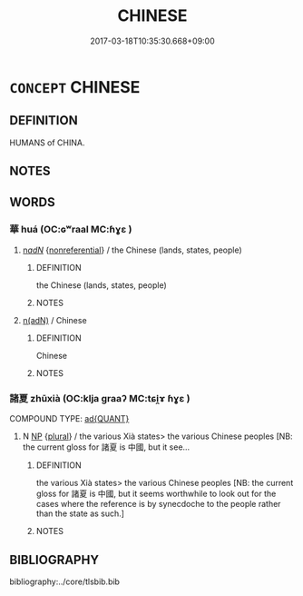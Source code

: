 # -*- mode: mandoku-tls-view -*-
#+TITLE: CHINESE
#+DATE: 2017-03-18T10:35:30.668+09:00        
#+STARTUP: content
* =CONCEPT= CHINESE
:PROPERTIES:
:CUSTOM_ID: uuid-3b0f32f4-7b6e-43a8-bbb4-b0763266948e
:TR_ZH: 華人
:TR_OCH: 諸夏
:END:
** DEFINITION

HUMANS of CHINA.

** NOTES

** WORDS
   :PROPERTIES:
   :VISIBILITY: children
   :END:
*** 華 huá (OC:ɢʷraal MC:ɦɣɛ )
:PROPERTIES:
:CUSTOM_ID: uuid-95a42b9d-e9aa-49a3-a143-1d760ba3415d
:Char+: 華(140,8/14) 
:GY_IDS+: uuid-00fe3d9c-865d-4364-a73b-c2e3823d1e9f
:PY+: huá     
:OC+: ɢʷraal     
:MC+: ɦɣɛ     
:END: 
****  [[tls:syn-func::#uuid-20a87134-926d-4be7-8815-246c1f7a9ca7][n/adN/]] {[[tls:sem-feat::#uuid-f8182437-4c38-4cc9-a6f8-b4833cdea2ba][nonreferential]]} / the Chinese (lands, states, people)
:PROPERTIES:
:CUSTOM_ID: uuid-11af48b8-0787-4b16-9e7b-fd239a897a80
:END:
****** DEFINITION

the Chinese (lands, states, people)

****** NOTES

****  [[tls:syn-func::#uuid-802ebfcb-73a2-433e-a388-9d668f79d737][n(adN)]] / Chinese
:PROPERTIES:
:CUSTOM_ID: uuid-2ce5e9f2-bc1d-4faa-bcc5-ce01d6639603
:END:
****** DEFINITION

Chinese

****** NOTES

*** 諸夏 zhūxià (OC:klja ɡraaʔ MC:tɕi̯ɤ ɦɣɛ )
:PROPERTIES:
:CUSTOM_ID: uuid-8693295b-75b2-4d34-b9cc-408a4c1f57a1
:Char+: 諸(149,9/16) 夏(35,7/10) 
:GY_IDS+: uuid-a28fe501-dd13-47f5-8d2f-613d2124c7e2 uuid-6d7ee858-72a8-4b9c-9c38-959b11142323
:PY+: zhū xià    
:OC+: klja ɡraaʔ    
:MC+: tɕi̯ɤ ɦɣɛ    
:END: 
COMPOUND TYPE: [[tls:comp-type::#uuid-bed25d81-ea8f-4220-b96e-a92989c9b710][ad{QUANT}]]


**** N [[tls:syn-func::#uuid-a8e89bab-49e1-4426-b230-0ec7887fd8b4][NP]] {[[tls:sem-feat::#uuid-5fae11b4-4f4e-441e-8dc7-4ddd74b68c2e][plural]]} / the various Xià states> the various Chinese peoples [NB: the current gloss for 諸夏 is 中國, but it see...
:PROPERTIES:
:CUSTOM_ID: uuid-58c3a2e4-aff3-44ff-8b45-e4fd270b8c68
:END:
****** DEFINITION

the various Xià states> the various Chinese peoples [NB: the current gloss for 諸夏 is 中國, but it seems worthwhile to look out for the cases where the reference is by synecdoche to the people rather than the state as such.]

****** NOTES

** BIBLIOGRAPHY
bibliography:../core/tlsbib.bib
